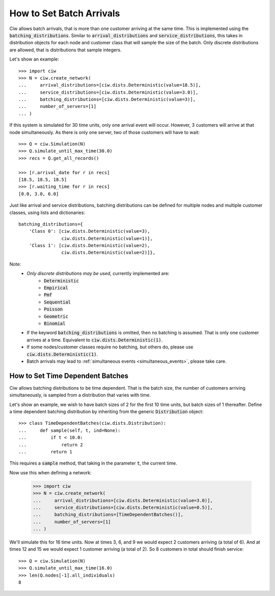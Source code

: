 .. _batch-arrivals:

=========================
How to Set Batch Arrivals
=========================

Ciw allows batch arrivals, that is more than one customer arriving at the same time.
This is implemented using the :code:`batching_distributions`.
Similar to :code:`arrival_distributions` and :code:`service_distributions`, this takes in distribution objects for each node and customer class that will sample the size of the batch.
Only discrete distributions are allowed, that is distributions that sample integers.

Let's show an example::

    >>> import ciw
    >>> N = ciw.create_network(
    ...     arrival_distributions=[ciw.dists.Deterministic(value=18.5)],
    ...     service_distributions=[ciw.dists.Deterministic(value=3.0)],
    ...     batching_distributions=[ciw.dists.Deterministic(value=3)],
    ...     number_of_servers=[1]
    ... )

If this system is simulated for 30 time units, only one arrival event will occur.
However, 3 customers will arrive at that node simultaneously.
As there is only one server, two of those customers will have to wait::

    >>> Q = ciw.Simulation(N)
    >>> Q.simulate_until_max_time(30.0)
    >>> recs = Q.get_all_records()

    >>> [r.arrival_date for r in recs]
    [18.5, 18.5, 18.5]
    >>> [r.waiting_time for r in recs]
    [0.0, 3.0, 6.0]

Just like arrival and service distributions, batching distributions can be defined for multiple nodes and multiple customer classes, using lists and dictionaries::

    batching_distributions={
        'Class 0': [ciw.dists.Deterministic(value=3),
                    ciw.dists.Deterministic(value=1)],
        'Class 1': [ciw.dists.Deterministic(value=2),
                    ciw.dists.Deterministic(value=2)]},

Note:
  + *Only discrete distributions may be used,* currently implemented are:
     + :code:`Deterministic`
     + :code:`Empirical`
     + :code:`Pmf`
     + :code:`Sequential`
     + :code:`Poisson`
     + :code:`Geometric`
     + :code:`Binomial`
  + If the keyword :code:`batching_distributions` is omitted, then no batching is assumed. That is only one customer arrives at a time. Equivalent to :code:`ciw.dists.Deterministic(1)`.
  + If some nodes/customer classes require no batching, but others do, please use :code:`ciw.dists.Deterministic(1)`.
  + Batch arrivals may lead to :ref:`simultaneous events <simultaneous_events>`, please take care.


---------------------------------
How to Set Time Dependent Batches
---------------------------------

Ciw allows batching distributions to be time dependent.
That is the batch size, the number of customers arriving simultaneously, is sampled from a distribution that varies with time.

Let's show an example, we wish to have batch sizes of 2 for the first 10 time units, but batch sizes of 1 thereafter.
Define a time dependent batching distribution by inheriting from the generic :code:`Distribution` object::

    >>> class TimeDependentBatches(ciw.dists.Distribution):
    ...     def sample(self, t, ind=None):
    ...         if t < 10.0:
    ...             return 2
    ...         return 1

This requires a :code:`sample` method, that taking in the parameter :code:`t`, the current time.

Now use this when defining a network:

    >>> import ciw
    >>> N = ciw.create_network(
    ...     arrival_distributions=[ciw.dists.Deterministic(value=3.0)],
    ...     service_distributions=[ciw.dists.Deterministic(value=0.5)],
    ...     batching_distributions=[TimeDependentBatches()],
    ...     number_of_servers=[1]
    ... )

We'll simulate this for 16 time units.
Now at times 3, 6, and 9 we would expect 2 customers arriving (a total of 6).
And at times 12 and 15 we would expect 1 customer arriving (a total of 2).
So 8 customers in total should finish service::

    >>> Q = ciw.Simulation(N)
    >>> Q.simulate_until_max_time(16.0)
    >>> len(Q.nodes[-1].all_individuals)
    8


